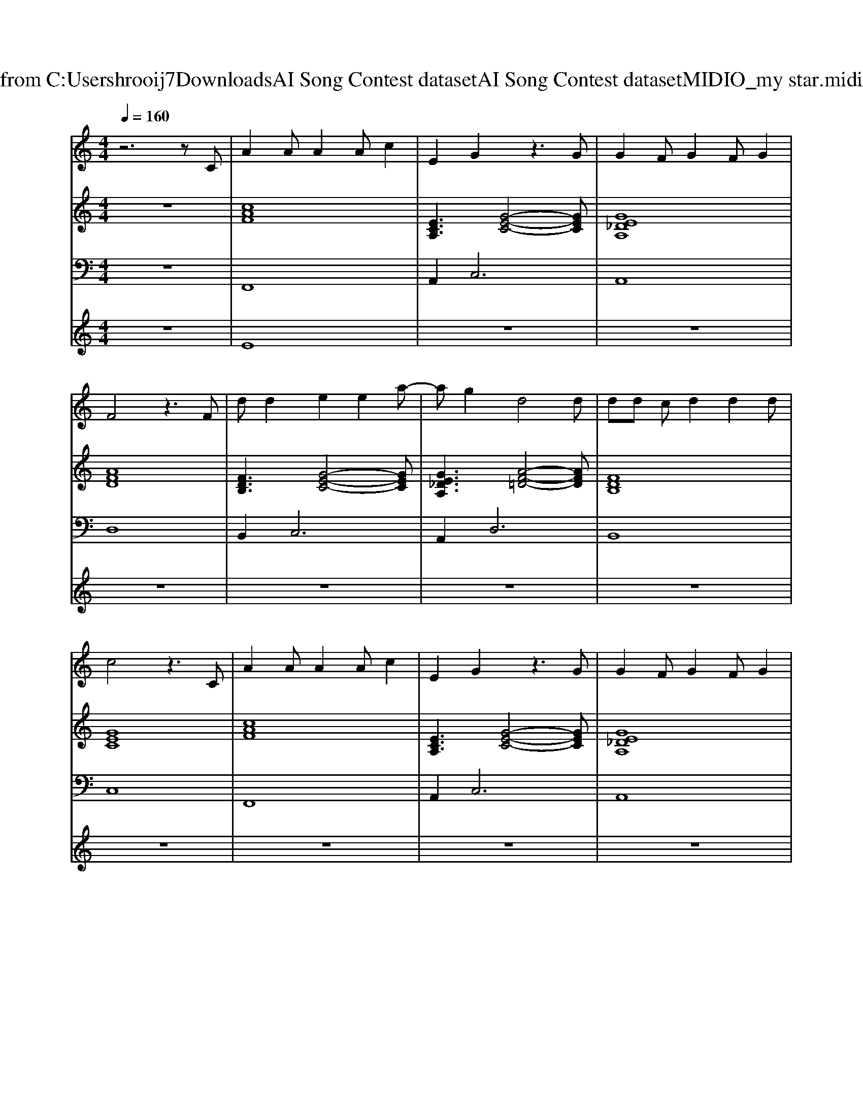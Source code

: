 X: 1
T: from C:\Users\hrooij7\Downloads\AI Song Contest dataset\AI Song Contest dataset\MIDI\117_my star.midi
M: 4/4
L: 1/8
Q:1/4=160
K:C major
V:1
%%MIDI program 0
z6 zC| \
A2 AA2A c2| \
E2 G2 z3G| \
G2 FG2F G2|
F4 z3F| \
dd2e2e2a-| \
ag2d4d| \
dd cd2d2d|
c4 z3C| \
A2 AA2A c2| \
E2 G2 z3G| \
G2 FG2F G2|
F4 z3F| \
dd2e2e2a-| \
ag2d4d| \
dd cd2d2d|
e6 c2| \
a3g2c2B-| \
B6- Bc| \
gg2g3 BA-|
A4 A2 G2| \
F2 Ff2f fF-| \
FF F2<f2 AG| \
F2 Ff4f|
ed cA2A GF-| \
F2 Ff2f fF-| \
FF F2<f2 AG| \
F2 Ff4g-|
gf2e2f e2| \
f8|
V:2
%%MIDI program 0
z8| \
[cAF]8| \
[ECA,]3[G-E-C-]4[GEC]| \
[GE_DA,]8|
[AFD]8| \
[FDB,]3[G-E-C-]4[GEC]| \
[GE_DA,]3[A-F-=D-]4[AFD]| \
[FDB,]8|
[GEC]8| \
[cAF]8| \
[ECA,]3[G-E-C-]4[GEC]| \
[GE_DA,]8|
[AFD]8| \
[FDB,]3[G-E-C-]4[GEC]| \
[GE_DA,]3[A-F-=D-]4[AFD]| \
[FDB,]8|
[GEC]8| \
[cAF]8| \
[FDB,]8| \
[GEC]8|
[GECA,]8| \
[AFD]3[F-D-B,-]4[FDB,]| \
[AFD]3[F-D-B,-]4[FDB,]| \
[AFD]3[F-D-B,-]4[FDB,]|
[GEC]3[c-A-F-]4[cAF]| \
[AFD]3[F-D-B,-]4[FDB,]| \
[AFD]3[F-D-B,-]4[FDB,]| \
[AFD]3[F-D-B,-]4[FDB,]|
[GEC]8| \
[cAF]8| \
[AFD]8| \
[DB,G,]8|
[GEC]8| \
[cAF]8| \
[AFD]8| \
[DB,G,]8|
[GEC]8|
V:3
%%MIDI program 0
z8| \
F,,8| \
A,,4<C,4| \
A,,8|
D,8| \
B,,4<C,4| \
A,,4<D,4| \
B,,8|
C,8| \
F,,8| \
A,,4<C,4| \
A,,8|
D,8| \
B,,4<C,4| \
A,,4<D,4| \
B,,8|
C,8| \
F,,8| \
B,,8| \
C,8|
A,,8| \
D,4<B,,4| \
D,4<B,,4| \
D,4<B,,4|
C,4<F,4| \
D,4<B,,4| \
D,4<B,,4| \
D,4<B,,4|
C,8| \
F,,8| \
D,8| \
G,8|
C,8| \
F,8| \
D,8| \
G,8|
C,8|
V:4
%%MIDI program 0
z8| \
E8| \
z8| \
z8|
z8| \
z8| \
z8| \
z8|
z8| \
z8| \
z8| \
z8|
z8| \
z8| \
z8| \
z8|
z8| \
C8|

